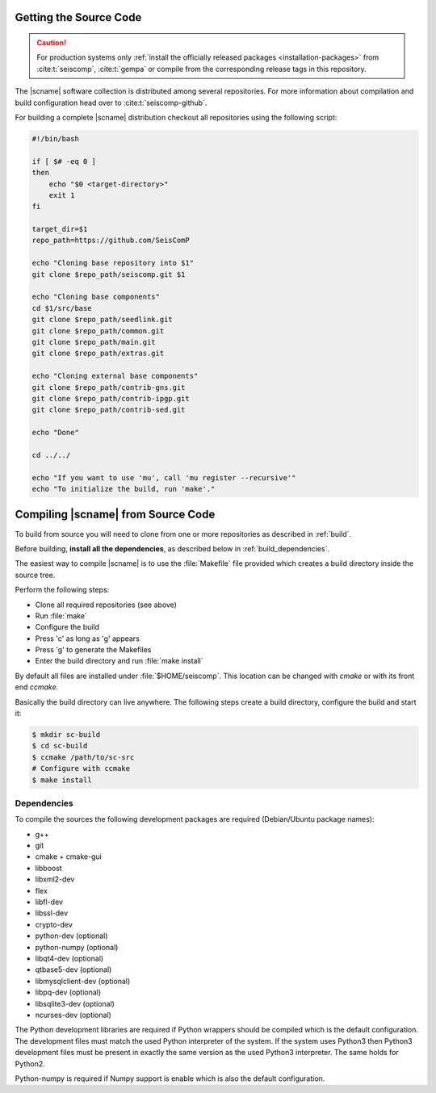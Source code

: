 .. _build:

***********************
Getting the Source Code
***********************

.. caution ::

   For production systems only
   :ref:`install the officially released packages <installation-packages>`
   from :cite:t:`seiscomp`, :cite:t:`gempa` or compile from the corresponding release
   tags in this repository.

The |scname| software collection is distributed among several repositories.
For more information about compilation and build configuration head over to
:cite:t:`seiscomp-github`.

For building a complete |scname| distribution checkout all repositories using
the following script:

.. code-block:: sh

   #!/bin/bash

   if [ $# -eq 0 ]
   then
       echo "$0 <target-directory>"
       exit 1
   fi

   target_dir=$1
   repo_path=https://github.com/SeisComP

   echo "Cloning base repository into $1"
   git clone $repo_path/seiscomp.git $1

   echo "Cloning base components"
   cd $1/src/base
   git clone $repo_path/seedlink.git
   git clone $repo_path/common.git
   git clone $repo_path/main.git
   git clone $repo_path/extras.git

   echo "Cloning external base components"
   git clone $repo_path/contrib-gns.git
   git clone $repo_path/contrib-ipgp.git
   git clone $repo_path/contrib-sed.git

   echo "Done"

   cd ../../

   echo "If you want to use 'mu', call 'mu register --recursive'"
   echo "To initialize the build, run 'make'."


.. _compiling_source:

***********************************
Compiling |scname| from Source Code
***********************************

To build from source you will need to clone from one or more repositories as
described in :ref:`build`.

Before building, **install all the dependencies**,
as described below in :ref:`build_dependencies`.

The easiest way to compile |scname| is to use the :file:`Makefile` file
provided which creates a build directory inside the source tree.

Perform the following steps:

* Clone all required repositories (see above)
* Run :file:`make`
* Configure the build
* Press 'c' as long as 'g' appears
* Press 'g' to generate the Makefiles
* Enter the build directory and run :file:`make install`

By default all files are installed under :file:`$HOME/seiscomp`.
This location can be changed with `cmake` or with its front end `ccmake`.

Basically the build directory can live anywhere. The following steps create
a build directory, configure the build and start it:

.. code-block:: sh

   $ mkdir sc-build
   $ cd sc-build
   $ ccmake /path/to/sc-src
   # Configure with ccmake
   $ make install


.. _build_dependencies:

Dependencies
============

To compile the sources the following development packages are required
(Debian/Ubuntu package names):

- g++
- git
- cmake + cmake-gui
- libboost
- libxml2-dev
- flex
- libfl-dev
- libssl-dev
- crypto-dev
- python-dev (optional)
- python-numpy (optional)
- libqt4-dev (optional)
- qtbase5-dev (optional)
- libmysqlclient-dev (optional)
- libpq-dev (optional)
- libsqlite3-dev (optional)
- ncurses-dev (optional)

The Python development libraries are required if Python wrappers should be
compiled which is the default configuration. The development files must
match the used Python interpreter of the system. If the system uses Python3
then Python3 development files must be present in exactly the same version
as the used Python3 interpreter. The same holds for Python2.

Python-numpy is required if Numpy support is enable which is also
the default configuration.

